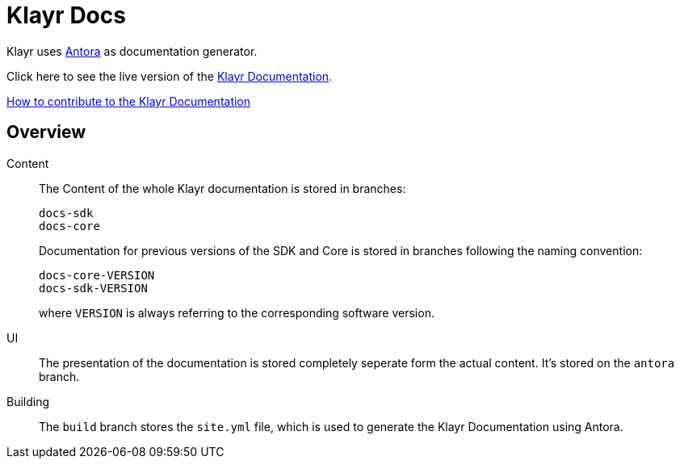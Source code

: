= Klayr Docs
:imagesdir: assets

Klayr uses https://antora.org/[Antora] as documentation generator.

Click here to see the live version of the https://klayr.io/documentation/klayr-sdk/index.html[Klayr Documentation].

xref:CONTRIBUTING.adoc[How to contribute to the Klayr Documentation]

== Overview

Content::
The Content of the whole Klayr documentation is stored in branches:
+
----
docs-sdk
docs-core
----
Documentation for previous versions of the SDK and Core is stored in branches following the naming convention:
+
----
docs-core-VERSION
docs-sdk-VERSION
----
where `VERSION` is always referring to the corresponding software version.

UI::
The presentation of the documentation is stored completely seperate form the actual content.
It's stored on the `antora` branch.

Building::
The `build` branch stores the `site.yml` file, which is used to generate the Klayr Documentation using Antora.
